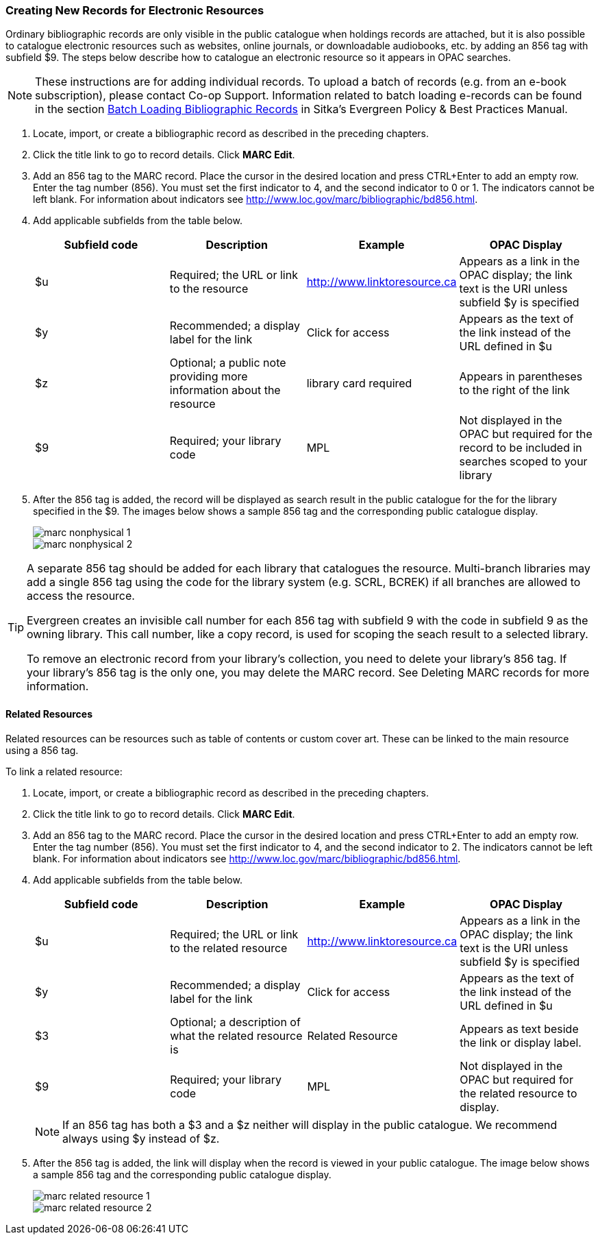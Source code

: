 Creating New Records for Electronic Resources
~~~~~~~~~~~~~~~~~~~~~~~~~~~~~~~~~~~~~~~~~~~~~

Ordinary bibliographic records are only visible in the public catalogue when holdings records are attached, 
but it is 
also possible to catalogue electronic resources such as websites, online journals, or downloadable 
audiobooks, etc. by adding an 856 tag with subfield $9. The steps below describe how to catalogue an 
electronic resource so it appears in OPAC searches.

[NOTE]
=====
These instructions are for adding individual records. To upload a batch of records 
(e.g. from an e-book subscription), please contact Co-op Support.  Information related to batch loading e-records can be found in the section  
http://docs.libraries.coop/policy/_batch_loading_bibliographic_records.html[Batch Loading Bibliographic Records] in Sitka's
Evergreen Policy & Best Practices Manual.
=====

. Locate, import, or create a bibliographic record as described in the preceding chapters.
. Click the title link to go to record details. Click *MARC Edit*.
. Add an 856 tag to the MARC record. Place the cursor in the desired location and press CTRL+Enter to add an empty row. Enter the tag number (856). You must set the first indicator to 4, and the second indicator to 0 or 1. The indicators cannot be left blank. For information about indicators see http://www.loc.gov/marc/bibliographic/bd856.html.
. Add applicable subfields from the table below.
+
[options="header"]
|===
| Subfield code | Description | Example | OPAC Display
| $u | Required; the URL or link to the resource | http://www.linktoresource.ca | Appears as a link in the OPAC display; the link text is the URI unless subfield $y is specified
| $y | Recommended; a display label for the link | Click for access | 	Appears as the text of the link instead of the URL defined in $u
| $z | Optional; a public note providing more information about the resource | library card required | Appears in parentheses to the right of the link
| $9 | Required; your library code | MPL | 	Not displayed in the OPAC but required for the record to be included in searches scoped to your library
|===
. After the 856 tag is added, the record will be displayed as search result in the public catalogue for the 
for the library specified in the $9. The images below shows a sample 856 tag and the corresponding 
public catalogue display. 
+
image::images/cat/marc-nonphysical-1.png[]
+
image::images/cat/marc-nonphysical-2.png[]

[TIP]
=====
A separate 856 tag should be added for each library that catalogues the resource. Multi-branch 
libraries may add a single 856 tag using the code for the library system (e.g. SCRL, BCREK) if 
all branches are allowed to access the resource.

Evergreen creates an invisible call number for each 856 tag with subfield 9 with the code in 
subfield 9 as the owning library. This call number, like a copy record, is used for scoping the 
seach result to a selected library.

To remove an electronic record from your library's collection, you need to delete your library's 856 tag. 
If your library's 856 tag is the only one, you may delete the MARC record. See Deleting MARC records 
for more information.
=====

Related Resources
^^^^^^^^^^^^^^^^^

Related resources can be resources such as table of contents or custom cover art.  These can be linked 
to the main resource using a 856 tag.

To link a related resource:

. Locate, import, or create a bibliographic record as described in the preceding chapters.
. Click the title link to go to record details. Click *MARC Edit*.
. Add an 856 tag to the MARC record. Place the cursor in the desired location and press 
CTRL+Enter to add an empty row. Enter the tag number (856). You must set the first indicator to 4, 
and the second indicator to 2. The indicators cannot be left blank. For information about indicators 
see http://www.loc.gov/marc/bibliographic/bd856.html.
. Add applicable subfields from the table below.
+
[options="header"]
|===
| Subfield code | Description | Example | OPAC Display
| $u | Required; the URL or link to the related resource | http://www.linktoresource.ca | Appears as a link in the OPAC display; the link text is the URI unless subfield $y is specified
| $y | Recommended; a display label for the link | Click for access | 	Appears as the text of the link instead of the URL defined in $u
| $3 | Optional; a description of what the related resource is | Related Resource | Appears as text beside the link or display label.
| $9 | Required; your library code | MPL | 	Not displayed in the OPAC but required for the related resource to display.
|===
+
[NOTE]
======
If an 856 tag has both a $3 and a $z neither will display in the public catalogue.  We recommend always using $y
instead of $z.
======


. After the 856 tag is added, the link will display when the record is viewed in your public catalogue. The 
image below shows a sample 856 tag and the corresponding public catalogue display. 
+
image::images/cat/marc-related-resource-1.png[]
+
image::images/cat/marc-related-resource-2.png[]


